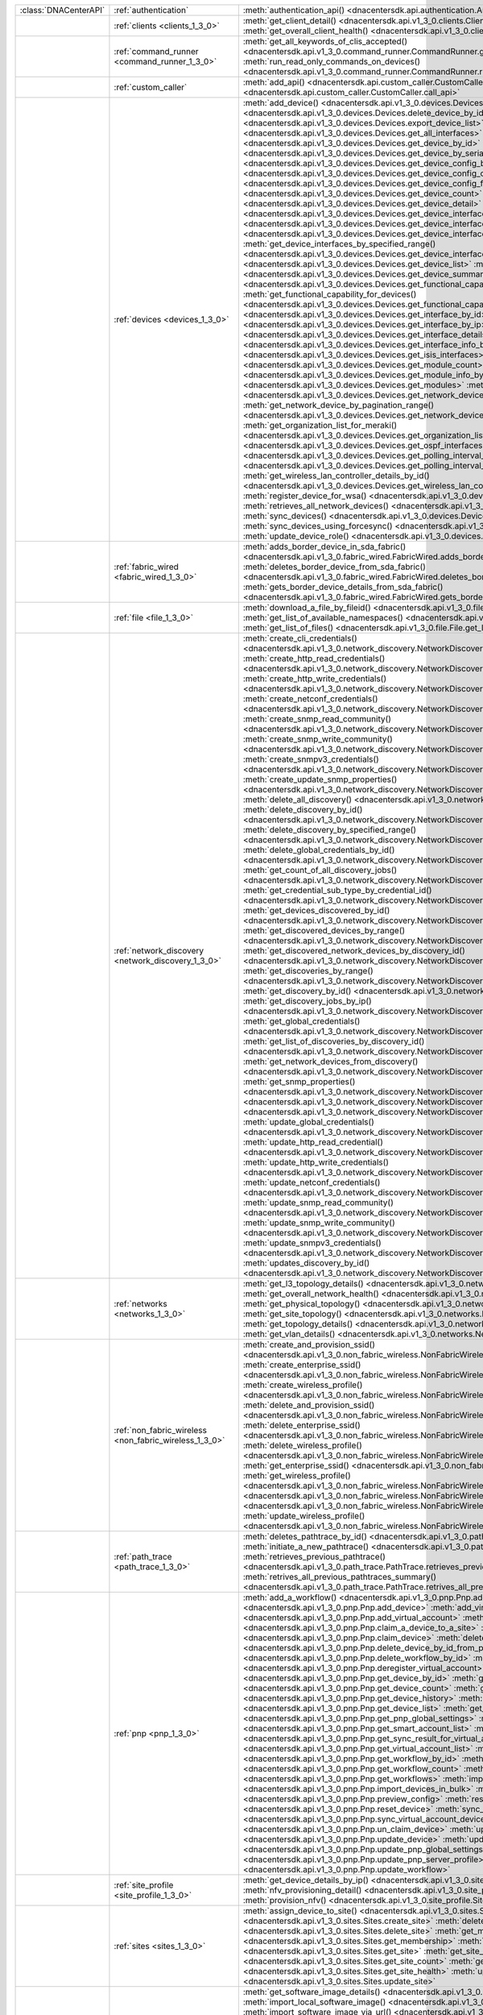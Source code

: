 +----------------------+--------------------------------------------------------+----------------------------------------------------------------------------------------------------------------------------------------------------------------------+
|:class:`DNACenterAPI` | :ref:`authentication`                                  | :meth:`authentication_api() <dnacentersdk.api.authentication.Authentication.authentication_api>`                                                                     |
+----------------------+--------------------------------------------------------+----------------------------------------------------------------------------------------------------------------------------------------------------------------------+
|                      | :ref:`clients <clients_1_3_0>`                         | :meth:`get_client_detail() <dnacentersdk.api.v1_3_0.clients.Clients.get_client_detail>`                                                                              |
|                      |                                                        | :meth:`get_overall_client_health() <dnacentersdk.api.v1_3_0.clients.Clients.get_overall_client_health>`                                                              |
+----------------------+--------------------------------------------------------+----------------------------------------------------------------------------------------------------------------------------------------------------------------------+
|                      | :ref:`command_runner <command_runner_1_3_0>`           | :meth:`get_all_keywords_of_clis_accepted() <dnacentersdk.api.v1_3_0.command_runner.CommandRunner.get_all_keywords_of_clis_accepted>`                                 |
|                      |                                                        | :meth:`run_read_only_commands_on_devices() <dnacentersdk.api.v1_3_0.command_runner.CommandRunner.run_read_only_commands_on_devices>`                                 |
+----------------------+--------------------------------------------------------+----------------------------------------------------------------------------------------------------------------------------------------------------------------------+
|                      | :ref:`custom_caller`                                   | :meth:`add_api() <dnacentersdk.api.custom_caller.CustomCaller.add_api>`                                                                                              |
|                      |                                                        | :meth:`call_api() <dnacentersdk.api.custom_caller.CustomCaller.call_api>`                                                                                            |
+----------------------+--------------------------------------------------------+----------------------------------------------------------------------------------------------------------------------------------------------------------------------+
|                      | :ref:`devices <devices_1_3_0>`                         | :meth:`add_device() <dnacentersdk.api.v1_3_0.devices.Devices.add_device>`                                                                                            |
|                      |                                                        | :meth:`delete_device_by_id() <dnacentersdk.api.v1_3_0.devices.Devices.delete_device_by_id>`                                                                          |
|                      |                                                        | :meth:`export_device_list() <dnacentersdk.api.v1_3_0.devices.Devices.export_device_list>`                                                                            |
|                      |                                                        | :meth:`get_all_interfaces() <dnacentersdk.api.v1_3_0.devices.Devices.get_all_interfaces>`                                                                            |
|                      |                                                        | :meth:`get_device_by_id() <dnacentersdk.api.v1_3_0.devices.Devices.get_device_by_id>`                                                                                |
|                      |                                                        | :meth:`get_device_by_serial_number() <dnacentersdk.api.v1_3_0.devices.Devices.get_device_by_serial_number>`                                                          |
|                      |                                                        | :meth:`get_device_config_by_id() <dnacentersdk.api.v1_3_0.devices.Devices.get_device_config_by_id>`                                                                  |
|                      |                                                        | :meth:`get_device_config_count() <dnacentersdk.api.v1_3_0.devices.Devices.get_device_config_count>`                                                                  |
|                      |                                                        | :meth:`get_device_config_for_all_devices() <dnacentersdk.api.v1_3_0.devices.Devices.get_device_config_for_all_devices>`                                              |
|                      |                                                        | :meth:`get_device_count() <dnacentersdk.api.v1_3_0.devices.Devices.get_device_count>`                                                                                |
|                      |                                                        | :meth:`get_device_detail() <dnacentersdk.api.v1_3_0.devices.Devices.get_device_detail>`                                                                              |
|                      |                                                        | :meth:`get_device_interface_count() <dnacentersdk.api.v1_3_0.devices.Devices.get_device_interface_count>`                                                            |
|                      |                                                        | :meth:`get_device_interface_count_by_id() <dnacentersdk.api.v1_3_0.devices.Devices.get_device_interface_count_by_id>`                                                |
|                      |                                                        | :meth:`get_device_interface_vlans() <dnacentersdk.api.v1_3_0.devices.Devices.get_device_interface_vlans>`                                                            |
|                      |                                                        | :meth:`get_device_interfaces_by_specified_range() <dnacentersdk.api.v1_3_0.devices.Devices.get_device_interfaces_by_specified_range>`                                |
|                      |                                                        | :meth:`get_device_list() <dnacentersdk.api.v1_3_0.devices.Devices.get_device_list>`                                                                                  |
|                      |                                                        | :meth:`get_device_summary() <dnacentersdk.api.v1_3_0.devices.Devices.get_device_summary>`                                                                            |
|                      |                                                        | :meth:`get_functional_capability_by_id() <dnacentersdk.api.v1_3_0.devices.Devices.get_functional_capability_by_id>`                                                  |
|                      |                                                        | :meth:`get_functional_capability_for_devices() <dnacentersdk.api.v1_3_0.devices.Devices.get_functional_capability_for_devices>`                                      |
|                      |                                                        | :meth:`get_interface_by_id() <dnacentersdk.api.v1_3_0.devices.Devices.get_interface_by_id>`                                                                          |
|                      |                                                        | :meth:`get_interface_by_ip() <dnacentersdk.api.v1_3_0.devices.Devices.get_interface_by_ip>`                                                                          |
|                      |                                                        | :meth:`get_interface_details() <dnacentersdk.api.v1_3_0.devices.Devices.get_interface_details>`                                                                      |
|                      |                                                        | :meth:`get_interface_info_by_id() <dnacentersdk.api.v1_3_0.devices.Devices.get_interface_info_by_id>`                                                                |
|                      |                                                        | :meth:`get_isis_interfaces() <dnacentersdk.api.v1_3_0.devices.Devices.get_isis_interfaces>`                                                                          |
|                      |                                                        | :meth:`get_module_count() <dnacentersdk.api.v1_3_0.devices.Devices.get_module_count>`                                                                                |
|                      |                                                        | :meth:`get_module_info_by_id() <dnacentersdk.api.v1_3_0.devices.Devices.get_module_info_by_id>`                                                                      |
|                      |                                                        | :meth:`get_modules() <dnacentersdk.api.v1_3_0.devices.Devices.get_modules>`                                                                                          |
|                      |                                                        | :meth:`get_network_device_by_ip() <dnacentersdk.api.v1_3_0.devices.Devices.get_network_device_by_ip>`                                                                |
|                      |                                                        | :meth:`get_network_device_by_pagination_range() <dnacentersdk.api.v1_3_0.devices.Devices.get_network_device_by_pagination_range>`                                    |
|                      |                                                        | :meth:`get_organization_list_for_meraki() <dnacentersdk.api.v1_3_0.devices.Devices.get_organization_list_for_meraki>`                                                |
|                      |                                                        | :meth:`get_ospf_interfaces() <dnacentersdk.api.v1_3_0.devices.Devices.get_ospf_interfaces>`                                                                          |
|                      |                                                        | :meth:`get_polling_interval_by_id() <dnacentersdk.api.v1_3_0.devices.Devices.get_polling_interval_by_id>`                                                            |
|                      |                                                        | :meth:`get_polling_interval_for_all_devices() <dnacentersdk.api.v1_3_0.devices.Devices.get_polling_interval_for_all_devices>`                                        |
|                      |                                                        | :meth:`get_wireless_lan_controller_details_by_id() <dnacentersdk.api.v1_3_0.devices.Devices.get_wireless_lan_controller_details_by_id>`                              |
|                      |                                                        | :meth:`register_device_for_wsa() <dnacentersdk.api.v1_3_0.devices.Devices.register_device_for_wsa>`                                                                  |
|                      |                                                        | :meth:`retrieves_all_network_devices() <dnacentersdk.api.v1_3_0.devices.Devices.retrieves_all_network_devices>`                                                      |
|                      |                                                        | :meth:`sync_devices() <dnacentersdk.api.v1_3_0.devices.Devices.sync_devices>`                                                                                        |
|                      |                                                        | :meth:`sync_devices_using_forcesync() <dnacentersdk.api.v1_3_0.devices.Devices.sync_devices_using_forcesync>`                                                        |
|                      |                                                        | :meth:`update_device_role() <dnacentersdk.api.v1_3_0.devices.Devices.update_device_role>`                                                                            |
+----------------------+--------------------------------------------------------+----------------------------------------------------------------------------------------------------------------------------------------------------------------------+
|                      | :ref:`fabric_wired <fabric_wired_1_3_0>`               | :meth:`adds_border_device_in_sda_fabric() <dnacentersdk.api.v1_3_0.fabric_wired.FabricWired.adds_border_device_in_sda_fabric>`                                       |
|                      |                                                        | :meth:`deletes_border_device_from_sda_fabric() <dnacentersdk.api.v1_3_0.fabric_wired.FabricWired.deletes_border_device_from_sda_fabric>`                             |
|                      |                                                        | :meth:`gets_border_device_details_from_sda_fabric() <dnacentersdk.api.v1_3_0.fabric_wired.FabricWired.gets_border_device_details_from_sda_fabric>`                   |
+----------------------+--------------------------------------------------------+----------------------------------------------------------------------------------------------------------------------------------------------------------------------+
|                      | :ref:`file <file_1_3_0>`                               | :meth:`download_a_file_by_fileid() <dnacentersdk.api.v1_3_0.file.File.download_a_file_by_fileid>`                                                                    |
|                      |                                                        | :meth:`get_list_of_available_namespaces() <dnacentersdk.api.v1_3_0.file.File.get_list_of_available_namespaces>`                                                      |
|                      |                                                        | :meth:`get_list_of_files() <dnacentersdk.api.v1_3_0.file.File.get_list_of_files>`                                                                                    |
+----------------------+--------------------------------------------------------+----------------------------------------------------------------------------------------------------------------------------------------------------------------------+
|                      | :ref:`network_discovery <network_discovery_1_3_0>`     | :meth:`create_cli_credentials() <dnacentersdk.api.v1_3_0.network_discovery.NetworkDiscovery.create_cli_credentials>`                                                 |
|                      |                                                        | :meth:`create_http_read_credentials() <dnacentersdk.api.v1_3_0.network_discovery.NetworkDiscovery.create_http_read_credentials>`                                     |
|                      |                                                        | :meth:`create_http_write_credentials() <dnacentersdk.api.v1_3_0.network_discovery.NetworkDiscovery.create_http_write_credentials>`                                   |
|                      |                                                        | :meth:`create_netconf_credentials() <dnacentersdk.api.v1_3_0.network_discovery.NetworkDiscovery.create_netconf_credentials>`                                         |
|                      |                                                        | :meth:`create_snmp_read_community() <dnacentersdk.api.v1_3_0.network_discovery.NetworkDiscovery.create_snmp_read_community>`                                         |
|                      |                                                        | :meth:`create_snmp_write_community() <dnacentersdk.api.v1_3_0.network_discovery.NetworkDiscovery.create_snmp_write_community>`                                       |
|                      |                                                        | :meth:`create_snmpv3_credentials() <dnacentersdk.api.v1_3_0.network_discovery.NetworkDiscovery.create_snmpv3_credentials>`                                           |
|                      |                                                        | :meth:`create_update_snmp_properties() <dnacentersdk.api.v1_3_0.network_discovery.NetworkDiscovery.create_update_snmp_properties>`                                   |
|                      |                                                        | :meth:`delete_all_discovery() <dnacentersdk.api.v1_3_0.network_discovery.NetworkDiscovery.delete_all_discovery>`                                                     |
|                      |                                                        | :meth:`delete_discovery_by_id() <dnacentersdk.api.v1_3_0.network_discovery.NetworkDiscovery.delete_discovery_by_id>`                                                 |
|                      |                                                        | :meth:`delete_discovery_by_specified_range() <dnacentersdk.api.v1_3_0.network_discovery.NetworkDiscovery.delete_discovery_by_specified_range>`                       |
|                      |                                                        | :meth:`delete_global_credentials_by_id() <dnacentersdk.api.v1_3_0.network_discovery.NetworkDiscovery.delete_global_credentials_by_id>`                               |
|                      |                                                        | :meth:`get_count_of_all_discovery_jobs() <dnacentersdk.api.v1_3_0.network_discovery.NetworkDiscovery.get_count_of_all_discovery_jobs>`                               |
|                      |                                                        | :meth:`get_credential_sub_type_by_credential_id() <dnacentersdk.api.v1_3_0.network_discovery.NetworkDiscovery.get_credential_sub_type_by_credential_id>`             |
|                      |                                                        | :meth:`get_devices_discovered_by_id() <dnacentersdk.api.v1_3_0.network_discovery.NetworkDiscovery.get_devices_discovered_by_id>`                                     |
|                      |                                                        | :meth:`get_discovered_devices_by_range() <dnacentersdk.api.v1_3_0.network_discovery.NetworkDiscovery.get_discovered_devices_by_range>`                               |
|                      |                                                        | :meth:`get_discovered_network_devices_by_discovery_id() <dnacentersdk.api.v1_3_0.network_discovery.NetworkDiscovery.get_discovered_network_devices_by_discovery_id>` |
|                      |                                                        | :meth:`get_discoveries_by_range() <dnacentersdk.api.v1_3_0.network_discovery.NetworkDiscovery.get_discoveries_by_range>`                                             |
|                      |                                                        | :meth:`get_discovery_by_id() <dnacentersdk.api.v1_3_0.network_discovery.NetworkDiscovery.get_discovery_by_id>`                                                       |
|                      |                                                        | :meth:`get_discovery_jobs_by_ip() <dnacentersdk.api.v1_3_0.network_discovery.NetworkDiscovery.get_discovery_jobs_by_ip>`                                             |
|                      |                                                        | :meth:`get_global_credentials() <dnacentersdk.api.v1_3_0.network_discovery.NetworkDiscovery.get_global_credentials>`                                                 |
|                      |                                                        | :meth:`get_list_of_discoveries_by_discovery_id() <dnacentersdk.api.v1_3_0.network_discovery.NetworkDiscovery.get_list_of_discoveries_by_discovery_id>`               |
|                      |                                                        | :meth:`get_network_devices_from_discovery() <dnacentersdk.api.v1_3_0.network_discovery.NetworkDiscovery.get_network_devices_from_discovery>`                         |
|                      |                                                        | :meth:`get_snmp_properties() <dnacentersdk.api.v1_3_0.network_discovery.NetworkDiscovery.get_snmp_properties>`                                                       |
|                      |                                                        | :meth:`start_discovery() <dnacentersdk.api.v1_3_0.network_discovery.NetworkDiscovery.start_discovery>`                                                               |
|                      |                                                        | :meth:`update_cli_credentials() <dnacentersdk.api.v1_3_0.network_discovery.NetworkDiscovery.update_cli_credentials>`                                                 |
|                      |                                                        | :meth:`update_global_credentials() <dnacentersdk.api.v1_3_0.network_discovery.NetworkDiscovery.update_global_credentials>`                                           |
|                      |                                                        | :meth:`update_http_read_credential() <dnacentersdk.api.v1_3_0.network_discovery.NetworkDiscovery.update_http_read_credential>`                                       |
|                      |                                                        | :meth:`update_http_write_credentials() <dnacentersdk.api.v1_3_0.network_discovery.NetworkDiscovery.update_http_write_credentials>`                                   |
|                      |                                                        | :meth:`update_netconf_credentials() <dnacentersdk.api.v1_3_0.network_discovery.NetworkDiscovery.update_netconf_credentials>`                                         |
|                      |                                                        | :meth:`update_snmp_read_community() <dnacentersdk.api.v1_3_0.network_discovery.NetworkDiscovery.update_snmp_read_community>`                                         |
|                      |                                                        | :meth:`update_snmp_write_community() <dnacentersdk.api.v1_3_0.network_discovery.NetworkDiscovery.update_snmp_write_community>`                                       |
|                      |                                                        | :meth:`update_snmpv3_credentials() <dnacentersdk.api.v1_3_0.network_discovery.NetworkDiscovery.update_snmpv3_credentials>`                                           |
|                      |                                                        | :meth:`updates_discovery_by_id() <dnacentersdk.api.v1_3_0.network_discovery.NetworkDiscovery.updates_discovery_by_id>`                                               |
+----------------------+--------------------------------------------------------+----------------------------------------------------------------------------------------------------------------------------------------------------------------------+
|                      | :ref:`networks <networks_1_3_0>`                       | :meth:`get_l3_topology_details() <dnacentersdk.api.v1_3_0.networks.Networks.get_l3_topology_details>`                                                                |
|                      |                                                        | :meth:`get_overall_network_health() <dnacentersdk.api.v1_3_0.networks.Networks.get_overall_network_health>`                                                          |
|                      |                                                        | :meth:`get_physical_topology() <dnacentersdk.api.v1_3_0.networks.Networks.get_physical_topology>`                                                                    |
|                      |                                                        | :meth:`get_site_topology() <dnacentersdk.api.v1_3_0.networks.Networks.get_site_topology>`                                                                            |
|                      |                                                        | :meth:`get_topology_details() <dnacentersdk.api.v1_3_0.networks.Networks.get_topology_details>`                                                                      |
|                      |                                                        | :meth:`get_vlan_details() <dnacentersdk.api.v1_3_0.networks.Networks.get_vlan_details>`                                                                              |
+----------------------+--------------------------------------------------------+----------------------------------------------------------------------------------------------------------------------------------------------------------------------+
|                      | :ref:`non_fabric_wireless <non_fabric_wireless_1_3_0>` | :meth:`create_and_provision_ssid() <dnacentersdk.api.v1_3_0.non_fabric_wireless.NonFabricWireless.create_and_provision_ssid>`                                        |
|                      |                                                        | :meth:`create_enterprise_ssid() <dnacentersdk.api.v1_3_0.non_fabric_wireless.NonFabricWireless.create_enterprise_ssid>`                                              |
|                      |                                                        | :meth:`create_wireless_profile() <dnacentersdk.api.v1_3_0.non_fabric_wireless.NonFabricWireless.create_wireless_profile>`                                            |
|                      |                                                        | :meth:`delete_and_provision_ssid() <dnacentersdk.api.v1_3_0.non_fabric_wireless.NonFabricWireless.delete_and_provision_ssid>`                                        |
|                      |                                                        | :meth:`delete_enterprise_ssid() <dnacentersdk.api.v1_3_0.non_fabric_wireless.NonFabricWireless.delete_enterprise_ssid>`                                              |
|                      |                                                        | :meth:`delete_wireless_profile() <dnacentersdk.api.v1_3_0.non_fabric_wireless.NonFabricWireless.delete_wireless_profile>`                                            |
|                      |                                                        | :meth:`get_enterprise_ssid() <dnacentersdk.api.v1_3_0.non_fabric_wireless.NonFabricWireless.get_enterprise_ssid>`                                                    |
|                      |                                                        | :meth:`get_wireless_profile() <dnacentersdk.api.v1_3_0.non_fabric_wireless.NonFabricWireless.get_wireless_profile>`                                                  |
|                      |                                                        | :meth:`provision() <dnacentersdk.api.v1_3_0.non_fabric_wireless.NonFabricWireless.provision>`                                                                        |
|                      |                                                        | :meth:`update_provision() <dnacentersdk.api.v1_3_0.non_fabric_wireless.NonFabricWireless.update_provision>`                                                          |
|                      |                                                        | :meth:`update_wireless_profile() <dnacentersdk.api.v1_3_0.non_fabric_wireless.NonFabricWireless.update_wireless_profile>`                                            |
+----------------------+--------------------------------------------------------+----------------------------------------------------------------------------------------------------------------------------------------------------------------------+
|                      | :ref:`path_trace <path_trace_1_3_0>`                   | :meth:`deletes_pathtrace_by_id() <dnacentersdk.api.v1_3_0.path_trace.PathTrace.deletes_pathtrace_by_id>`                                                             |
|                      |                                                        | :meth:`initiate_a_new_pathtrace() <dnacentersdk.api.v1_3_0.path_trace.PathTrace.initiate_a_new_pathtrace>`                                                           |
|                      |                                                        | :meth:`retrieves_previous_pathtrace() <dnacentersdk.api.v1_3_0.path_trace.PathTrace.retrieves_previous_pathtrace>`                                                   |
|                      |                                                        | :meth:`retrives_all_previous_pathtraces_summary() <dnacentersdk.api.v1_3_0.path_trace.PathTrace.retrives_all_previous_pathtraces_summary>`                           |
+----------------------+--------------------------------------------------------+----------------------------------------------------------------------------------------------------------------------------------------------------------------------+
|                      | :ref:`pnp <pnp_1_3_0>`                                 | :meth:`add_a_workflow() <dnacentersdk.api.v1_3_0.pnp.Pnp.add_a_workflow>`                                                                                            |
|                      |                                                        | :meth:`add_device() <dnacentersdk.api.v1_3_0.pnp.Pnp.add_device>`                                                                                                    |
|                      |                                                        | :meth:`add_virtual_account() <dnacentersdk.api.v1_3_0.pnp.Pnp.add_virtual_account>`                                                                                  |
|                      |                                                        | :meth:`claim_a_device_to_a_site() <dnacentersdk.api.v1_3_0.pnp.Pnp.claim_a_device_to_a_site>`                                                                        |
|                      |                                                        | :meth:`claim_device() <dnacentersdk.api.v1_3_0.pnp.Pnp.claim_device>`                                                                                                |
|                      |                                                        | :meth:`delete_device_by_id_from_pnp() <dnacentersdk.api.v1_3_0.pnp.Pnp.delete_device_by_id_from_pnp>`                                                                |
|                      |                                                        | :meth:`delete_workflow_by_id() <dnacentersdk.api.v1_3_0.pnp.Pnp.delete_workflow_by_id>`                                                                              |
|                      |                                                        | :meth:`deregister_virtual_account() <dnacentersdk.api.v1_3_0.pnp.Pnp.deregister_virtual_account>`                                                                    |
|                      |                                                        | :meth:`get_device_by_id() <dnacentersdk.api.v1_3_0.pnp.Pnp.get_device_by_id>`                                                                                        |
|                      |                                                        | :meth:`get_device_count() <dnacentersdk.api.v1_3_0.pnp.Pnp.get_device_count>`                                                                                        |
|                      |                                                        | :meth:`get_device_history() <dnacentersdk.api.v1_3_0.pnp.Pnp.get_device_history>`                                                                                    |
|                      |                                                        | :meth:`get_device_list() <dnacentersdk.api.v1_3_0.pnp.Pnp.get_device_list>`                                                                                          |
|                      |                                                        | :meth:`get_pnp_global_settings() <dnacentersdk.api.v1_3_0.pnp.Pnp.get_pnp_global_settings>`                                                                          |
|                      |                                                        | :meth:`get_smart_account_list() <dnacentersdk.api.v1_3_0.pnp.Pnp.get_smart_account_list>`                                                                            |
|                      |                                                        | :meth:`get_sync_result_for_virtual_account() <dnacentersdk.api.v1_3_0.pnp.Pnp.get_sync_result_for_virtual_account>`                                                  |
|                      |                                                        | :meth:`get_virtual_account_list() <dnacentersdk.api.v1_3_0.pnp.Pnp.get_virtual_account_list>`                                                                        |
|                      |                                                        | :meth:`get_workflow_by_id() <dnacentersdk.api.v1_3_0.pnp.Pnp.get_workflow_by_id>`                                                                                    |
|                      |                                                        | :meth:`get_workflow_count() <dnacentersdk.api.v1_3_0.pnp.Pnp.get_workflow_count>`                                                                                    |
|                      |                                                        | :meth:`get_workflows() <dnacentersdk.api.v1_3_0.pnp.Pnp.get_workflows>`                                                                                              |
|                      |                                                        | :meth:`import_devices_in_bulk() <dnacentersdk.api.v1_3_0.pnp.Pnp.import_devices_in_bulk>`                                                                            |
|                      |                                                        | :meth:`preview_config() <dnacentersdk.api.v1_3_0.pnp.Pnp.preview_config>`                                                                                            |
|                      |                                                        | :meth:`reset_device() <dnacentersdk.api.v1_3_0.pnp.Pnp.reset_device>`                                                                                                |
|                      |                                                        | :meth:`sync_virtual_account_devices() <dnacentersdk.api.v1_3_0.pnp.Pnp.sync_virtual_account_devices>`                                                                |
|                      |                                                        | :meth:`un_claim_device() <dnacentersdk.api.v1_3_0.pnp.Pnp.un_claim_device>`                                                                                          |
|                      |                                                        | :meth:`update_device() <dnacentersdk.api.v1_3_0.pnp.Pnp.update_device>`                                                                                              |
|                      |                                                        | :meth:`update_pnp_global_settings() <dnacentersdk.api.v1_3_0.pnp.Pnp.update_pnp_global_settings>`                                                                    |
|                      |                                                        | :meth:`update_pnp_server_profile() <dnacentersdk.api.v1_3_0.pnp.Pnp.update_pnp_server_profile>`                                                                      |
|                      |                                                        | :meth:`update_workflow() <dnacentersdk.api.v1_3_0.pnp.Pnp.update_workflow>`                                                                                          |
+----------------------+--------------------------------------------------------+----------------------------------------------------------------------------------------------------------------------------------------------------------------------+
|                      | :ref:`site_profile <site_profile_1_3_0>`               | :meth:`get_device_details_by_ip() <dnacentersdk.api.v1_3_0.site_profile.SiteProfile.get_device_details_by_ip>`                                                       |
|                      |                                                        | :meth:`nfv_provisioning_detail() <dnacentersdk.api.v1_3_0.site_profile.SiteProfile.nfv_provisioning_detail>`                                                         |
|                      |                                                        | :meth:`provision_nfv() <dnacentersdk.api.v1_3_0.site_profile.SiteProfile.provision_nfv>`                                                                             |
+----------------------+--------------------------------------------------------+----------------------------------------------------------------------------------------------------------------------------------------------------------------------+
|                      | :ref:`sites <sites_1_3_0>`                             | :meth:`assign_device_to_site() <dnacentersdk.api.v1_3_0.sites.Sites.assign_device_to_site>`                                                                          |
|                      |                                                        | :meth:`create_site() <dnacentersdk.api.v1_3_0.sites.Sites.create_site>`                                                                                              |
|                      |                                                        | :meth:`delete_site() <dnacentersdk.api.v1_3_0.sites.Sites.delete_site>`                                                                                              |
|                      |                                                        | :meth:`get_membership() <dnacentersdk.api.v1_3_0.sites.Sites.get_membership>`                                                                                        |
|                      |                                                        | :meth:`get_site() <dnacentersdk.api.v1_3_0.sites.Sites.get_site>`                                                                                                    |
|                      |                                                        | :meth:`get_site_count() <dnacentersdk.api.v1_3_0.sites.Sites.get_site_count>`                                                                                        |
|                      |                                                        | :meth:`get_site_health() <dnacentersdk.api.v1_3_0.sites.Sites.get_site_health>`                                                                                      |
|                      |                                                        | :meth:`update_site() <dnacentersdk.api.v1_3_0.sites.Sites.update_site>`                                                                                              |
+----------------------+--------------------------------------------------------+----------------------------------------------------------------------------------------------------------------------------------------------------------------------+
|                      | :ref:`swim <swim_1_3_0>`                               | :meth:`get_software_image_details() <dnacentersdk.api.v1_3_0.swim.Swim.get_software_image_details>`                                                                  |
|                      |                                                        | :meth:`import_local_software_image() <dnacentersdk.api.v1_3_0.swim.Swim.import_local_software_image>`                                                                |
|                      |                                                        | :meth:`import_software_image_via_url() <dnacentersdk.api.v1_3_0.swim.Swim.import_software_image_via_url>`                                                            |
|                      |                                                        | :meth:`trigger_software_image_activation() <dnacentersdk.api.v1_3_0.swim.Swim.trigger_software_image_activation>`                                                    |
|                      |                                                        | :meth:`trigger_software_image_distribution() <dnacentersdk.api.v1_3_0.swim.Swim.trigger_software_image_distribution>`                                                |
+----------------------+--------------------------------------------------------+----------------------------------------------------------------------------------------------------------------------------------------------------------------------+
|                      | :ref:`tag <tag_1_3_0>`                                 | :meth:`add_members_to_the_tag() <dnacentersdk.api.v1_3_0.tag.Tag.add_members_to_the_tag>`                                                                            |
|                      |                                                        | :meth:`create_tag() <dnacentersdk.api.v1_3_0.tag.Tag.create_tag>`                                                                                                    |
|                      |                                                        | :meth:`delete_tag() <dnacentersdk.api.v1_3_0.tag.Tag.delete_tag>`                                                                                                    |
|                      |                                                        | :meth:`get_tag() <dnacentersdk.api.v1_3_0.tag.Tag.get_tag>`                                                                                                          |
|                      |                                                        | :meth:`get_tag_by_id() <dnacentersdk.api.v1_3_0.tag.Tag.get_tag_by_id>`                                                                                              |
|                      |                                                        | :meth:`get_tag_count() <dnacentersdk.api.v1_3_0.tag.Tag.get_tag_count>`                                                                                              |
|                      |                                                        | :meth:`get_tag_member_count() <dnacentersdk.api.v1_3_0.tag.Tag.get_tag_member_count>`                                                                                |
|                      |                                                        | :meth:`get_tag_members_by_id() <dnacentersdk.api.v1_3_0.tag.Tag.get_tag_members_by_id>`                                                                              |
|                      |                                                        | :meth:`get_tag_resource_types() <dnacentersdk.api.v1_3_0.tag.Tag.get_tag_resource_types>`                                                                            |
|                      |                                                        | :meth:`remove_tag_member() <dnacentersdk.api.v1_3_0.tag.Tag.remove_tag_member>`                                                                                      |
|                      |                                                        | :meth:`update_tag() <dnacentersdk.api.v1_3_0.tag.Tag.update_tag>`                                                                                                    |
|                      |                                                        | :meth:`updates_tag_membership() <dnacentersdk.api.v1_3_0.tag.Tag.updates_tag_membership>`                                                                            |
+----------------------+--------------------------------------------------------+----------------------------------------------------------------------------------------------------------------------------------------------------------------------+
|                      | :ref:`task <task_1_3_0>`                               | :meth:`get_task_by_id() <dnacentersdk.api.v1_3_0.task.Task.get_task_by_id>`                                                                                          |
|                      |                                                        | :meth:`get_task_by_operationid() <dnacentersdk.api.v1_3_0.task.Task.get_task_by_operationid>`                                                                        |
|                      |                                                        | :meth:`get_task_count() <dnacentersdk.api.v1_3_0.task.Task.get_task_count>`                                                                                          |
|                      |                                                        | :meth:`get_task_tree() <dnacentersdk.api.v1_3_0.task.Task.get_task_tree>`                                                                                            |
|                      |                                                        | :meth:`get_tasks() <dnacentersdk.api.v1_3_0.task.Task.get_tasks>`                                                                                                    |
+----------------------+--------------------------------------------------------+----------------------------------------------------------------------------------------------------------------------------------------------------------------------+
|                      | :ref:`template_programmer <template_programmer_1_3_0>` | :meth:`create_project() <dnacentersdk.api.v1_3_0.template_programmer.TemplateProgrammer.create_project>`                                                             |
|                      |                                                        | :meth:`create_template() <dnacentersdk.api.v1_3_0.template_programmer.TemplateProgrammer.create_template>`                                                           |
|                      |                                                        | :meth:`delete_project() <dnacentersdk.api.v1_3_0.template_programmer.TemplateProgrammer.delete_project>`                                                             |
|                      |                                                        | :meth:`delete_template() <dnacentersdk.api.v1_3_0.template_programmer.TemplateProgrammer.delete_template>`                                                           |
|                      |                                                        | :meth:`deploy_template() <dnacentersdk.api.v1_3_0.template_programmer.TemplateProgrammer.deploy_template>`                                                           |
|                      |                                                        | :meth:`get_projects() <dnacentersdk.api.v1_3_0.template_programmer.TemplateProgrammer.get_projects>`                                                                 |
|                      |                                                        | :meth:`get_template_deployment_status() <dnacentersdk.api.v1_3_0.template_programmer.TemplateProgrammer.get_template_deployment_status>`                             |
|                      |                                                        | :meth:`get_template_details() <dnacentersdk.api.v1_3_0.template_programmer.TemplateProgrammer.get_template_details>`                                                 |
|                      |                                                        | :meth:`get_template_versions() <dnacentersdk.api.v1_3_0.template_programmer.TemplateProgrammer.get_template_versions>`                                               |
|                      |                                                        | :meth:`gets_the_templates_available() <dnacentersdk.api.v1_3_0.template_programmer.TemplateProgrammer.gets_the_templates_available>`                                 |
|                      |                                                        | :meth:`preview_template() <dnacentersdk.api.v1_3_0.template_programmer.TemplateProgrammer.preview_template>`                                                         |
|                      |                                                        | :meth:`update_project() <dnacentersdk.api.v1_3_0.template_programmer.TemplateProgrammer.update_project>`                                                             |
|                      |                                                        | :meth:`update_template() <dnacentersdk.api.v1_3_0.template_programmer.TemplateProgrammer.update_template>`                                                           |
|                      |                                                        | :meth:`version_template() <dnacentersdk.api.v1_3_0.template_programmer.TemplateProgrammer.version_template>`                                                         |
+----------------------+--------------------------------------------------------+----------------------------------------------------------------------------------------------------------------------------------------------------------------------+